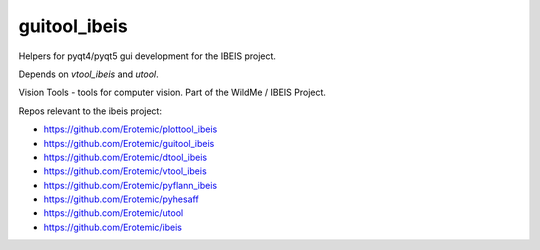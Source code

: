 guitool_ibeis
=============

|Pypi| |Downloads| |Codecov| |Travis| |Appveyor| 

Helpers for pyqt4/pyqt5 gui development for the IBEIS project.

Depends on `vtool_ibeis` and `utool`.

Vision Tools - tools for computer vision. Part of the WildMe / IBEIS Project.


Repos relevant to the ibeis project:

* https://github.com/Erotemic/plottool_ibeis

* https://github.com/Erotemic/guitool_ibeis

* https://github.com/Erotemic/dtool_ibeis

* https://github.com/Erotemic/vtool_ibeis

* https://github.com/Erotemic/pyflann_ibeis

* https://github.com/Erotemic/pyhesaff

* https://github.com/Erotemic/utool

* https://github.com/Erotemic/ibeis


.. |CircleCI| image:: https://circleci.com/gh/Erotemic/guitool_ibeis.svg?style=svg
    :target: https://circleci.com/gh/Erotemic/guitool_ibeis
.. |Travis| image:: https://img.shields.io/travis/Erotemic/guitool_ibeis/master.svg?label=Travis%20CI
   :target: https://travis-ci.org/Erotemic/guitool_ibeis?branch=master
.. |Appveyor| image:: https://ci.appveyor.com/api/projects/status/github/Erotemic/guitool_ibeis?branch=master&svg=True
   :target: https://ci.appveyor.com/project/Erotemic/guitool_ibeis/branch/master
.. |Codecov| image:: https://codecov.io/github/Erotemic/guitool_ibeis/badge.svg?branch=master&service=github
   :target: https://codecov.io/github/Erotemic/guitool_ibeis?branch=master
.. |Pypi| image:: https://img.shields.io/pypi/v/guitool_ibeis.svg
   :target: https://pypi.python.org/pypi/guitool_ibeis
.. |Downloads| image:: https://img.shields.io/pypi/dm/guitool_ibeis.svg
   :target: https://pypistats.org/packages/guitool_ibeis
.. |ReadTheDocs| image:: https://readthedocs.org/projects/guitool_ibeis/badge/?version=latest
    :target: http://guitool_ibeis.readthedocs.io/en/latest/
